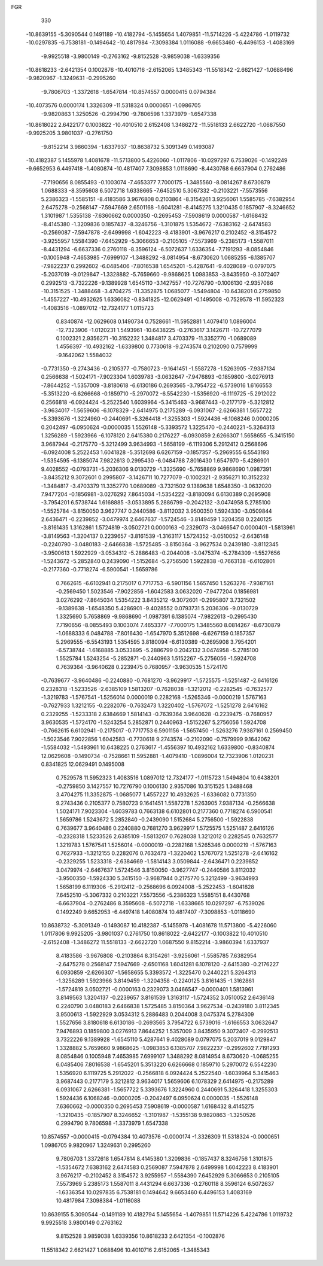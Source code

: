 FGR 
  330
 -10.8639155  -5.3090544   0.1491189 -10.4182794  -5.1455654   1.4079851
 -11.5714226  -5.4224786  -1.0119732 -10.0297835  -6.7538181  -0.1494642
 -10.4817984  -7.3098384   1.0116088  -9.6653460  -6.4496153  -1.4083169
  -9.9925518  -3.9800149  -0.2763162  -9.8152528  -3.9859038  -1.6339356
 -10.8618233  -2.6421354   0.1002876 -10.4010716  -2.6152065   1.3485343
 -11.5518342  -2.6621427  -1.0688496  -9.9820967  -1.3249631  -0.2995260
  -9.7806703  -1.3372618  -1.6547814 -10.8574557   0.0000415   0.0794384
 -10.4073576   0.0000174   1.3326309 -11.5318324   0.0000651  -1.0986705
  -9.9820863   1.3250526  -0.2994790  -9.7806598   1.3373979  -1.6547338
 -10.8618022   2.6422177   0.1003822 -10.4010510   2.6152408   1.3486272
 -11.5518133   2.6622720  -1.0687550  -9.9925205   3.9801037  -0.2761750
  -9.8152214   3.9860394  -1.6337937 -10.8638732   5.3091349   0.1493087
 -10.4182387   5.1455978   1.4081678 -11.5713800   5.4226060  -1.0117806
 -10.0297297   6.7539026  -0.1492249  -9.6652953   6.4497418  -1.4080874
 -10.4817407   7.3098853   1.0118690  -8.4430768   6.6637904   0.2762486
  -7.7190656   8.0855493  -0.1003074  -7.4653377   7.7000175  -1.3485560
  -8.0814267   8.6730879   1.0688333  -8.3595608   6.5072718   1.6338665
  -7.6452510   5.3067332  -0.2103221  -7.5573556   5.2386323  -1.5585151
  -8.4183586   3.9676808   0.2103864  -8.3154261   3.9256061   1.5585785
  -7.6382954   2.6475278  -0.2568147  -7.5947669   2.6501168  -1.6041281
  -8.4145275   1.3210435   0.1857907  -8.3246652   1.3101987   1.5355138
  -7.6360662   0.0000350  -0.2695453  -7.5908619   0.0000587  -1.6168432
  -8.4145380  -1.3209836   0.1857437  -8.3246756  -1.3101875   1.5354672
  -7.6383162  -2.6474583  -0.2569087  -7.5947878  -2.6499998  -1.6042223
  -8.4183901  -3.9676217   0.2102452  -8.3154572  -3.9255957   1.5584390
  -7.6452929  -5.3066653  -0.2105105  -7.5573969  -5.2385173  -1.5587011
  -8.4431294  -6.6637336   0.2760118  -8.3596124  -6.5072637   1.6336354
  -7.7191293  -8.0854846  -0.1005948  -7.4653985  -7.6999107  -1.3488292
  -8.0814954  -8.6730620   1.0685255  -6.1385707  -7.9822237   0.2992602
  -6.0485406  -7.8016538   1.6545201  -5.4287641  -9.4028089  -0.0797075
  -5.2037019  -9.0129847  -1.3328882  -5.7659660  -9.9868625   1.0983853
  -3.8435950  -9.3072407   0.2992513  -3.7322226  -9.1389928   1.6545110
  -3.1427557 -10.7276790  -0.1006130  -2.9357086 -10.3151525  -1.3488468
  -3.4704275 -11.3352875   1.0685077  -1.5494804 -10.6438201   0.2759850
  -1.4557227 -10.4932625   1.6336082  -0.8341825 -12.0629491  -0.1495008
  -0.7529578 -11.5952323  -1.4083516  -1.0897012 -12.7324177   1.0115723
   0.8340874 -12.0629608   0.1490734   0.7528661 -11.5952881   1.4079410
   1.0896004 -12.7323906  -1.0120231   1.5493961 -10.6438225  -0.2763617
   3.1426711 -10.7277079   0.1002321   2.9356271 -10.3152232   1.3484817
   3.4703379 -11.3352770  -1.0689089   1.4556397 -10.4932162  -1.6339800
   0.7730618  -9.2743574   0.2102090   0.7579999  -9.1642062   1.5584032
  -0.7731350  -9.2743436  -0.2105377  -0.7580723  -9.1641451  -1.5587278
  -1.5263905  -7.9387134   0.2566638  -1.5024171  -7.9023304   1.6039783
  -3.0632647  -7.9476893  -0.1859800  -3.0276913  -7.8644252  -1.5357009
  -3.8180618  -6.6130186   0.2693565  -3.7954722  -6.5739016   1.6166553
  -5.3513220  -6.6266668  -0.1859710  -5.2970072  -6.5542230  -1.5356920
  -6.1119725  -5.2912022   0.2566818  -6.0924424  -5.2522540   1.6039964
  -5.3415463  -3.9687443  -0.2177179  -5.3212812  -3.9634017  -1.5659606
  -6.1078329  -2.6414975   0.2175289  -6.0931067  -2.6266381   1.5657722
  -5.3393676  -1.3224960  -0.2440691  -5.3264418  -1.3255303  -1.5924436
  -6.1068246   0.0000205   0.2042497  -6.0950624  -0.0000035   1.5526148
  -5.3393572   1.3225470  -0.2440221  -5.3264313   1.3256289  -1.5923966
  -6.1078120   2.6415380   0.2176227  -6.0930859   2.6266307   1.5658655
  -5.3415150   3.9687944  -0.2175770  -5.3212499   3.9634993  -1.5658199
  -6.1119306   5.2912412   0.2568696  -6.0924008   5.2522453   1.6041828
  -5.3512698   6.6267159  -0.1857357  -5.2969555   6.5543193  -1.5354595
  -6.1385074   7.9822613   0.2995430  -6.0484788   7.8016430   1.6547970
  -5.4286901   9.4028552  -0.0793731  -5.2036306   9.0130729  -1.3325690
  -5.7658869   9.9868690   1.0987391  -3.8435212   9.3072601   0.2995807
  -3.1426711  10.7277079  -0.1002321  -2.9356271  10.3152232  -1.3484817
  -3.4703379  11.3352770   1.0689089  -3.7321502   9.1389638   1.6548350
  -3.0632020   7.9477204  -0.1856981  -3.0276292   7.8645034  -1.5354222
  -3.8180094   6.6130389   0.2695908  -3.7954201   6.5738744   1.6168885
  -3.0533895   5.2886799  -0.2042132  -3.0474958   5.2785100  -1.5525784
  -3.8150050   3.9627747   0.2440586  -3.8112032   3.9500350   1.5924330
  -3.0509844   2.6436471  -0.2239852  -3.0479974   2.6467637  -1.5724546
  -3.8149459   1.3204358   0.2240125  -3.8161435   1.3162861   1.5724819
  -3.0502721   0.0000163  -0.2329073  -3.0466547   0.0000401  -1.5813961
  -3.8149563  -1.3204137   0.2239657  -3.8161539  -1.3163117   1.5724352
  -3.0510052  -2.6436148  -0.2240790  -3.0480183  -2.6466838  -1.5725485
  -3.8150364  -3.9627534   0.2439180  -3.8112345  -3.9500613   1.5922929
  -3.0534312  -5.2886483  -0.2044008  -3.0475374  -5.2784309  -1.5527656
  -1.5243672  -5.2852840   0.2439090  -1.5152684  -5.2756500   1.5922838
  -0.7663138  -6.6102801  -0.2177360  -0.7718274  -6.5900541  -1.5659786
   0.7662615  -6.6102941   0.2175017   0.7717753  -6.5901156   1.5657450
   1.5263276  -7.9387161  -0.2569450   1.5023546  -7.9022856  -1.6042583
   3.0632020  -7.9477204   0.1856981   3.0276292  -7.8645034   1.5354222
   3.8435212  -9.3072601  -0.2995807   3.7321502  -9.1389638  -1.6548350
   5.4286901  -9.4028552   0.0793731   5.2036306  -9.0130729   1.3325690
   5.7658869  -9.9868690  -1.0987391   6.1385074  -7.9822613  -0.2995430
   7.7190656  -8.0855493   0.1003074   7.4653377  -7.7000175   1.3485560
   8.0814267  -8.6730879  -1.0688333   6.0484788  -7.8016430  -1.6547970
   5.3512698  -6.6267159   0.1857357   5.2969555  -6.5543193   1.5354595
   3.8180094  -6.6130389  -0.2695908   3.7954201  -6.5738744  -1.6168885
   3.0533895  -5.2886799   0.2042132   3.0474958  -5.2785100   1.5525784
   1.5243254  -5.2852871  -0.2440963   1.5152267  -5.2756056  -1.5924708
   0.7639364  -3.9640628   0.2239475   0.7680957  -3.9630535   1.5724170
  -0.7639677  -3.9640486  -0.2240880  -0.7681270  -3.9629917  -1.5725575
  -1.5251487  -2.6416126   0.2328318  -1.5233526  -2.6385109   1.5813207
  -0.7628038  -1.3212012  -0.2282545  -0.7632577  -1.3219783  -1.5767541
  -1.5256014   0.0000019   0.2282168  -1.5265346  -0.0000219   1.5767163
  -0.7627933   1.3212155  -0.2282076  -0.7632473   1.3220402  -1.5767072
  -1.5251278   2.6416162   0.2329255  -1.5233318   2.6384669   1.5814143
  -0.7639364   3.9640628  -0.2239475  -0.7680957   3.9630535  -1.5724170
  -1.5243254   5.2852871   0.2440963  -1.5152267   5.2756056   1.5924708
  -0.7662615   6.6102941  -0.2175017  -0.7717753   6.5901156  -1.5657450
  -1.5263276   7.9387161   0.2569450  -1.5023546   7.9022856   1.6042583
  -0.7730618   9.2743574  -0.2102090  -0.7579999   9.1642062  -1.5584032
  -1.5493961  10.6438225   0.2763617  -1.4556397  10.4932162   1.6339800
  -0.8340874  12.0629608  -0.1490734  -0.7528661  11.5952881  -1.4079410
  -1.0896004  12.7323906   1.0120231   0.8341825  12.0629491   0.1495008
   0.7529578  11.5952323   1.4083516   1.0897012  12.7324177  -1.0115723
   1.5494804  10.6438201  -0.2759850   3.1427557  10.7276790   0.1006130
   2.9357086  10.3151525   1.3488468   3.4704275  11.3352875  -1.0685077
   1.4557227  10.4932625  -1.6336082   0.7731350   9.2743436   0.2105377
   0.7580723   9.1641451   1.5587278   1.5263905   7.9387134  -0.2566638
   1.5024171   7.9023304  -1.6039783   0.7663138   6.6102801   0.2177360
   0.7718274   6.5900541   1.5659786   1.5243672   5.2852840  -0.2439090
   1.5152684   5.2756500  -1.5922838   0.7639677   3.9640486   0.2240880
   0.7681270   3.9629917   1.5725575   1.5251487   2.6416126  -0.2328318
   1.5233526   2.6385109  -1.5813207   0.7628038   1.3212012   0.2282545
   0.7632577   1.3219783   1.5767541   1.5256014  -0.0000019  -0.2282168
   1.5265346   0.0000219  -1.5767163   0.7627933  -1.3212155   0.2282076
   0.7632473  -1.3220402   1.5767072   1.5251278  -2.6416162  -0.2329255
   1.5233318  -2.6384669  -1.5814143   3.0509844  -2.6436471   0.2239852
   3.0479974  -2.6467637   1.5724546   3.8150050  -3.9627747  -0.2440586
   3.8112032  -3.9500350  -1.5924330   5.3415150  -3.9687944   0.2175770
   5.3212499  -3.9634993   1.5658199   6.1119306  -5.2912412  -0.2568696
   6.0924008  -5.2522453  -1.6041828   7.6452510  -5.3067332   0.2103221
   7.5573556  -5.2386323   1.5585151   8.4430768  -6.6637904  -0.2762486
   8.3595608  -6.5072718  -1.6338665  10.0297297  -6.7539026   0.1492249
   9.6652953  -6.4497418   1.4080874  10.4817407  -7.3098853  -1.0118690
  10.8638732  -5.3091349  -0.1493087  10.4182387  -5.1455978  -1.4081678
  11.5713800  -5.4226060   1.0117806   9.9925205  -3.9801037   0.2761750
  10.8618022  -2.6422177  -0.1003822  10.4010510  -2.6152408  -1.3486272
  11.5518133  -2.6622720   1.0687550   9.8152214  -3.9860394   1.6337937
   8.4183586  -3.9676808  -0.2103864   8.3154261  -3.9256061  -1.5585785
   7.6382954  -2.6475278   0.2568147   7.5947669  -2.6501168   1.6041281
   6.1078120  -2.6415380  -0.2176227   6.0930859  -2.6266307  -1.5658655
   5.3393572  -1.3225470   0.2440221   5.3264313  -1.3256289   1.5923966
   3.8149459  -1.3204358  -0.2240125   3.8161435  -1.3162861  -1.5724819
   3.0502721  -0.0000163   0.2329073   3.0466547  -0.0000401   1.5813961
   3.8149563   1.3204137  -0.2239657   3.8161539   1.3163117  -1.5724352
   3.0510052   2.6436148   0.2240790   3.0480183   2.6466838   1.5725485
   3.8150364   3.9627534  -0.2439180   3.8112345   3.9500613  -1.5922929
   3.0534312   5.2886483   0.2044008   3.0475374   5.2784309   1.5527656
   3.8180618   6.6130186  -0.2693565   3.7954722   6.5739016  -1.6166553
   3.0632647   7.9476893   0.1859800   3.0276913   7.8644252   1.5357009
   3.8435950   9.3072407  -0.2992513   3.7322226   9.1389928  -1.6545110
   5.4287641   9.4028089   0.0797075   5.2037019   9.0129847   1.3328882
   5.7659660   9.9868625  -1.0983853   6.1385707   7.9822237  -0.2992602
   7.7191293   8.0854846   0.1005948   7.4653985   7.6999107   1.3488292
   8.0814954   8.6730620  -1.0685255   6.0485406   7.8016538  -1.6545201
   5.3513220   6.6266668   0.1859710   5.2970072   6.5542230   1.5356920
   6.1119725   5.2912022  -0.2566818   6.0924424   5.2522540  -1.6039964
   5.3415463   3.9687443   0.2177179   5.3212812   3.9634017   1.5659606
   6.1078329   2.6414975  -0.2175289   6.0931067   2.6266381  -1.5657722
   5.3393676   1.3224960   0.2440691   5.3264418   1.3255303   1.5924436
   6.1068246  -0.0000205  -0.2042497   6.0950624   0.0000035  -1.5526148
   7.6360662  -0.0000350   0.2695453   7.5908619  -0.0000587   1.6168432
   8.4145275  -1.3210435  -0.1857907   8.3246652  -1.3101987  -1.5355138
   9.9820863  -1.3250526   0.2994790   9.7806598  -1.3373979   1.6547338
  10.8574557  -0.0000415  -0.0794384  10.4073576  -0.0000174  -1.3326309
  11.5318324  -0.0000651   1.0986705   9.9820967   1.3249631   0.2995260
   9.7806703   1.3372618   1.6547814   8.4145380   1.3209836  -0.1857437
   8.3246756   1.3101875  -1.5354672   7.6383162   2.6474583   0.2569087
   7.5947878   2.6499998   1.6042223   8.4183901   3.9676217  -0.2102452
   8.3154572   3.9255957  -1.5584390   7.6452929   5.3066653   0.2105105
   7.5573969   5.2385173   1.5587011   8.4431294   6.6637336  -0.2760118
   8.3596124   6.5072637  -1.6336354  10.0297835   6.7538181   0.1494642
   9.6653460   6.4496153   1.4083169  10.4817984   7.3098384  -1.0116088
  10.8639155   5.3090544  -0.1491189  10.4182794   5.1455654  -1.4079851
  11.5714226   5.4224786   1.0119732   9.9925518   3.9800149   0.2763162
   9.8152528   3.9859038   1.6339356  10.8618233   2.6421354  -0.1002876
  11.5518342   2.6621427   1.0688496  10.4010716   2.6152065  -1.3485343
